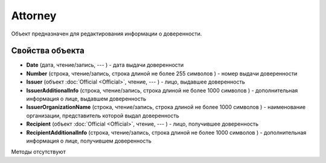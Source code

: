 ﻿Attorney
========

Объект предназначен для редактирования информации о доверенности.

Свойства объекта
----------------


- **Date** (дата, чтение/запись, --- ) - дата выдачи доверенности

- **Number** (строка, чтение/запись, строка длиной не более 255 символов ) - номер выдачи доверенности

- **Issuer** (объект :doc:`Official <Official>`, чтение, --- ) - лицо, выдавшее доверенность

- **IssuerAdditionalInfo** (строка, чтение/запись, строка длиной не более 1000 символов ) - дополнительная информация о лице, выдавшем доверенность

- **IssuerOrganizationName** (строка, чтение/запись, строка длиной не более 1000 символов ) - наименование организации, представитель которой выдал доверенность

- **Recipient** (объект :doc:`Official <Official>`, чтение, --- ) - лицо, получившее доверенность

- **RecipientAdditionalInfo** (строка, чтение/запись, строка длиной не более 1000 символов ) - дополнительная информация о лице, получившем доверенность


Методы отсутствуют
